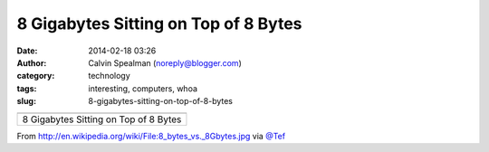 8 Gigabytes Sitting on Top of 8 Bytes
#####################################
:date: 2014-02-18 03:26
:author: Calvin Spealman (noreply@blogger.com)
:category: technology
:tags: interesting, computers, whoa
:slug: 8-gigabytes-sitting-on-top-of-8-bytes

+-----------------------------------------+
| |image1|                                |
+-----------------------------------------+
| 8 Gigabytes Sitting on Top of 8 Bytes   |
+-----------------------------------------+

From \ http://en.wikipedia.org/wiki/File:8_bytes_vs._8Gbytes.jpg via
`@Tef <http://twitter.com/tef>`__


.. |image0| image:: http://upload.wikimedia.org/wikipedia/commons/thumb/c/c0/8_bytes_vs._8Gbytes.jpg/800px-8_bytes_vs._8Gbytes.jpg
   :target: http://upload.wikimedia.org/wikipedia/commons/thumb/c/c0/8_bytes_vs._8Gbytes.jpg/800px-8_bytes_vs._8Gbytes.jpg
.. |image1| image:: http://upload.wikimedia.org/wikipedia/commons/thumb/c/c0/8_bytes_vs._8Gbytes.jpg/800px-8_bytes_vs._8Gbytes.jpg
   :target: http://upload.wikimedia.org/wikipedia/commons/thumb/c/c0/8_bytes_vs._8Gbytes.jpg/800px-8_bytes_vs._8Gbytes.jpg
